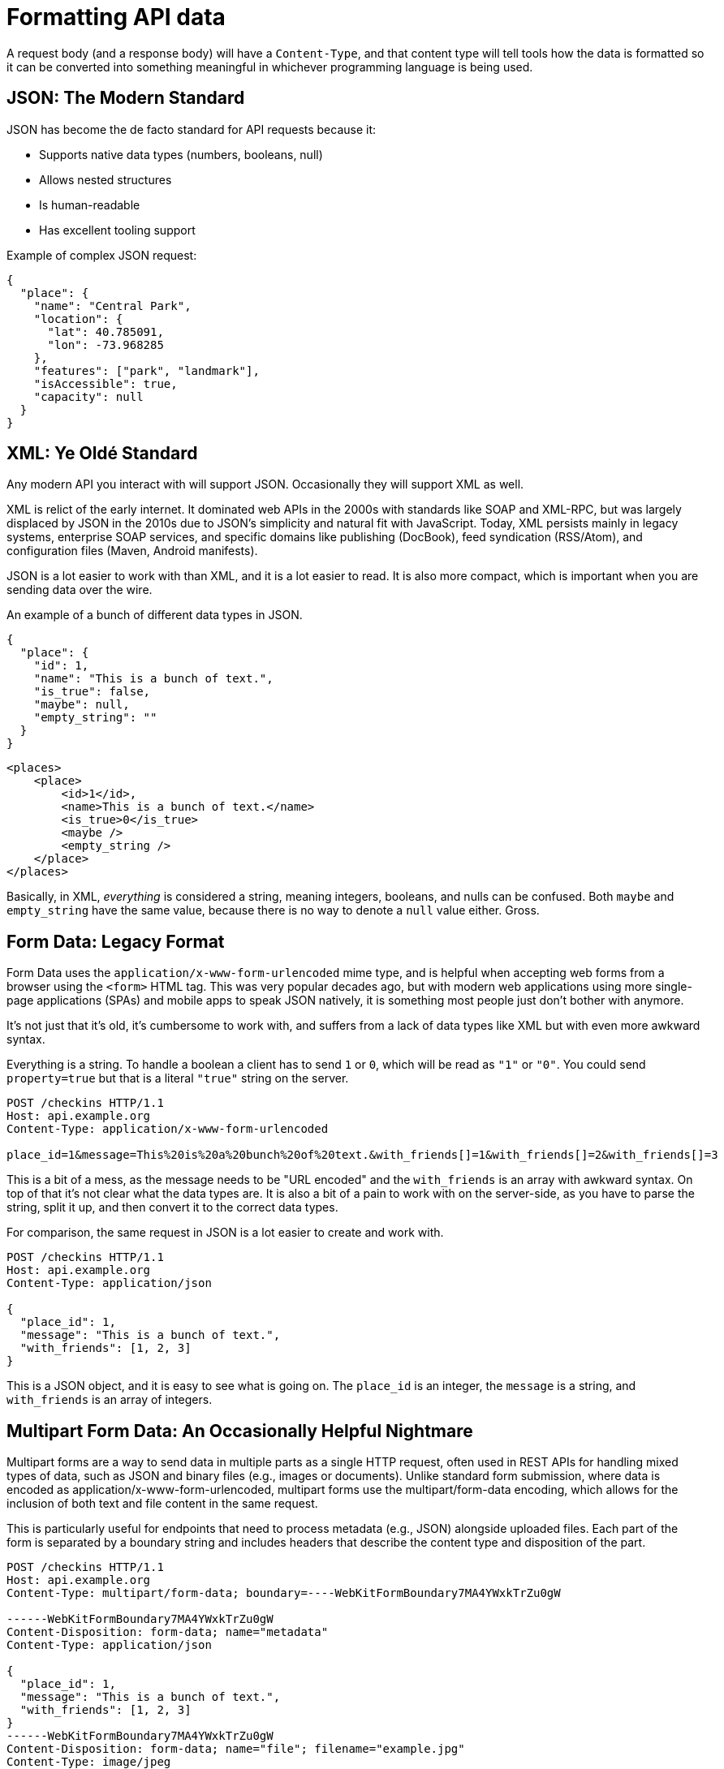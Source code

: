 = Formatting API data

A request body (and a response body) will have a `Content-Type`, and that
content type will tell tools how the data is formatted so it can be converted
into something meaningful in whichever programming language is being used.

== JSON: The Modern Standard

JSON has become the de facto standard for API requests because it:

* Supports native data types (numbers, booleans, null)
* Allows nested structures
* Is human-readable
* Has excellent tooling support

Example of complex JSON request:

[source,json]
----
{
  "place": {
    "name": "Central Park",
    "location": {
      "lat": 40.785091,
      "lon": -73.968285
    },
    "features": ["park", "landmark"],
    "isAccessible": true,
    "capacity": null
  }
}
----

== XML: Ye Oldé Standard

Any modern API you interact with will support JSON. Occasionally they will
support XML as well.

XML is relict of the early internet. It dominated web APIs in the 2000s with
standards like SOAP and XML-RPC, but was largely displaced by JSON in the 2010s
due to JSON's simplicity and natural fit with JavaScript. Today, XML persists
mainly in legacy systems, enterprise SOAP services, and specific domains like
publishing (DocBook), feed syndication (RSS/Atom), and configuration files
(Maven, Android manifests).

JSON is a lot easier to work with than XML, and it is a lot easier to read. It is
also more compact, which is important when you are sending data over the wire.

An example of a bunch of different data types in JSON.

[source,json]
----
{
  "place": {
    "id": 1,
    "name": "This is a bunch of text.",
    "is_true": false,
    "maybe": null,
    "empty_string": ""
  }
}
----

[source,xml]
----
<places>
    <place>
        <id>1</id>,
        <name>This is a bunch of text.</name>
        <is_true>0</is_true>
        <maybe />
        <empty_string />
    </place>
</places>
----

Basically, in XML, _everything_ is considered a string, meaning integers,
booleans, and nulls can be confused. Both `maybe` and `empty_string` have the
same value, because there is no way to denote a `null` value either. Gross.

== Form Data: Legacy Format

Form Data uses the `application/x-www-form-urlencoded` mime type, and is helpful
when accepting web forms from a browser using the `<form>` HTML tag. This was very popular decades ago,
but with modern web applications using more single-page applications (SPAs) and mobile apps to speak JSON
natively, it is something most people just don't bother with anymore.

It's not just that it's old, it's cumbersome to work with, and suffers from a
lack of data types like XML but with even more awkward syntax.

Everything is a string. To handle a boolean a client has to send `1` or `0`,
which will be read as `"1"` or `"0"`. You could send `property=true` but that is
a literal `"true"` string on the server.

[source,http]
----
POST /checkins HTTP/1.1
Host: api.example.org
Content-Type: application/x-www-form-urlencoded

place_id=1&message=This%20is%20a%20bunch%20of%20text.&with_friends[]=1&with_friends[]=2&with_friends[]=3
----

This is a bit of a mess, as the message needs to be "URL encoded" and the
`with_friends` is an array with awkward syntax. On top of that it's not clear
what the data types are. It is also a bit of a pain to work with on the
server-side, as you have to parse the string, split it up, and then convert it
to the correct data types.

For comparison, the same request in JSON is a lot easier to create and work with.

[source,http]
----
POST /checkins HTTP/1.1
Host: api.example.org
Content-Type: application/json

{
  "place_id": 1,
  "message": "This is a bunch of text.",
  "with_friends": [1, 2, 3]
}
----

This is a JSON object, and it is easy to see what is going on. The `place_id` is
an integer, the `message` is a string, and `with_friends` is an array of
integers.

== Multipart Form Data: An Occasionally Helpful Nightmare

Multipart forms are a way to send data in multiple parts as a single HTTP request, often used in REST APIs for handling mixed types of data, such as JSON and binary files (e.g., images or documents). Unlike standard form submission, where data is encoded as application/x-www-form-urlencoded, multipart forms use the multipart/form-data encoding, which allows for the inclusion of both text and file content in the same request.

This is particularly useful for endpoints that need to process metadata (e.g., JSON) alongside uploaded files. Each part of the form is separated by a boundary string and includes headers that describe the content type and disposition of the part.

[source,http]
----
POST /checkins HTTP/1.1
Host: api.example.org
Content-Type: multipart/form-data; boundary=----WebKitFormBoundary7MA4YWxkTrZu0gW

------WebKitFormBoundary7MA4YWxkTrZu0gW
Content-Disposition: form-data; name="metadata"
Content-Type: application/json

{
  "place_id": 1,
  "message": "This is a bunch of text.",
  "with_friends": [1, 2, 3]
}
------WebKitFormBoundary7MA4YWxkTrZu0gW
Content-Disposition: form-data; name="file"; filename="example.jpg"
Content-Type: image/jpeg

[Binary data of the image file]
------WebKitFormBoundary7MA4YWxkTrZu0gW--
----

This is either confusing or brilliant depending on how you're looking at it, but it's generally a massive pain to work with.

== Best Practices

=== 1. Use JSON unless you absolutely can't

Work out which content type (or types) you actually need, and _stick to that_.
95% of the time, that's JSON.

Some want to add CSV or HTML "just in case", and others want to add all the fun
new formats like BSON or MessagePack because they're "quicker" (without doing
basic optimizations on their code/database which would likely yield more
meaningful performance gains). That might be a bit of fun, but it's all adding a
maintenance burden and expecting too much of your clients.

Start with JSON and wait for a big client to ask for a specific format, then
weigh it up against the cost of supporting it.

=== 2. Avoid Multipart forms

There are a few reasons to avoid this. It's hard to document, weird to handle
partial errors, and generally confuses beginners trying to work with an API. An
SDK can hide some of the complexity, but that won't solve the awkward race
conditions that pop up when you create something from the first "part", then the
second or third part fails, rolling back database transactions after emails have
already gone out.

Designing an API for the least experienced user is not necessarily the goal, but
making things unnecessarily complex isn't the plan either, so stick with "one
endpoint does one thing" and we can learn more about how to handle file uploads
and similar later.

== Horror Stories

Here are some examples of what not to do.

.Mandrill API is having a rough time.

An old email sending API called Mandrill (now merged with Mailchimp) would accept form data which had a JSON payload. It was also URL encoded. This is a mess.

image::images/design-theory/data-formats/input-encoded-madness.jpg[Mandril API supports form encoded payloads and this seems to also be urlencoded and everyone is sad.]

This seems to happen less often now than in the 2010s, but sometimes people will still do this and they need to be stopped.

[source,http]
----
POST /checkins HTTP/1.1
Host: api.example.org
Content-Type: application/x-www-form-urlencoded

json="{
    \"checkin\": {
        \"place_id\": 1,
        \"message\": \"This is a bunch of text.\",
        \"with_friends\": [1, 2, 3, 4, 5]
    }
}"
----

This actually happens surprisingly often in the wild. Here's another example from a ticketing API.

image::images/design-theory/data-formats/input-output-json-json.jpg[]

Send JSON. Get JSON. It's a good time.
